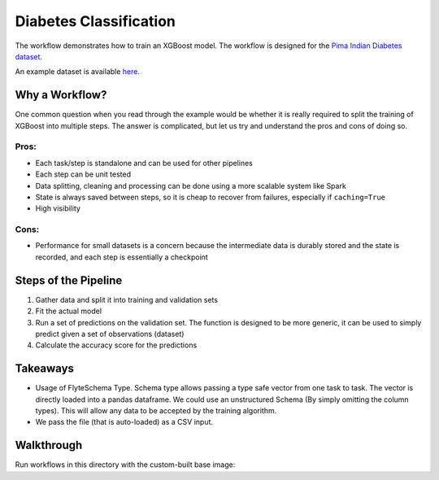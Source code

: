 Diabetes Classification
-----------------------

.. tags:: MachineLearning, Intermediate

The workflow demonstrates how to train an XGBoost model. The workflow is designed for the `Pima Indian Diabetes dataset <https://github.com/jbrownlee/Datasets/blob/master/pima-indians-diabetes.names>`__.

An example dataset is available `here <https://raw.githubusercontent.com/jbrownlee/Datasets/master/pima-indians-diabetes.data.csv>`__.

Why a Workflow?
================
One common question when you read through the example would be whether it is really required to split the training of XGBoost into multiple steps. The answer is complicated, but let us try and understand the pros and cons of doing so.

Pros:
^^^^^

- Each task/step is standalone and can be used for other pipelines
- Each step can be unit tested
- Data splitting, cleaning and processing can be done using a more scalable system like Spark
- State is always saved between steps, so it is cheap to recover from failures, especially if ``caching=True``
- High visibility

Cons:
^^^^^

- Performance for small datasets is a concern because the intermediate data is durably stored and the state is recorded, and each step is essentially a checkpoint

Steps of the Pipeline
======================

1. Gather data and split it into training and validation sets
2. Fit the actual model
3. Run a set of predictions on the validation set. The function is designed to be more generic, it can be used to simply predict given a set of observations (dataset)
4. Calculate the accuracy score for the predictions


Takeaways
===========

- Usage of FlyteSchema Type. Schema type allows passing a type safe vector from one task to task. The vector is directly loaded into a pandas dataframe. We could use an unstructured Schema (By simply omitting the column types). This will allow any data to be accepted by the training algorithm.
- We pass the file (that is auto-loaded) as a CSV input.


Walkthrough
====================

Run workflows in this directory with the custom-built base image:

.. prompt:: bash $

     pyflyte run --remote --image ghcr.io/flyteorg/flytecookbook:pima_diabetes-latest diabetes.py diabetes_xgboost_model
